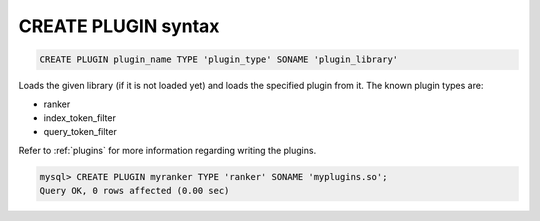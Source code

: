 .. _create_plugin_syntax:

CREATE PLUGIN syntax
--------------------

.. code-block:: mysql


    CREATE PLUGIN plugin_name TYPE 'plugin_type' SONAME 'plugin_library'

Loads the given library (if it is not loaded yet) and loads the
specified plugin from it. The known plugin types are:

-  ranker

-  index_token_filter

-  query_token_filter

Refer to :ref:`plugins`
for more information regarding writing the plugins.

.. code-block:: mysql


    mysql> CREATE PLUGIN myranker TYPE 'ranker' SONAME 'myplugins.so';
    Query OK, 0 rows affected (0.00 sec)


